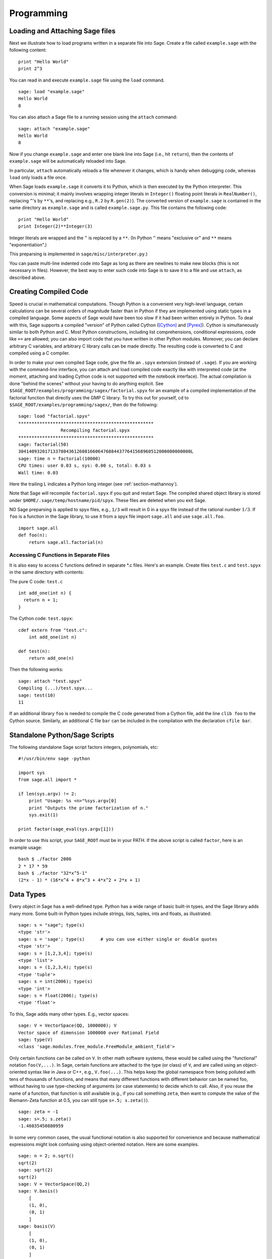 ***********
Programming
***********

.. _section-loadattach:

Loading and Attaching Sage files
================================

Next we illustrate how to load programs written in a separate file
into Sage. Create a file called ``example.sage`` with the following
content:

.. skip

::

    print "Hello World"
    print 2^3

You can read in and execute ``example.sage`` file using the ``load``
command.

.. skip

::

    sage: load "example.sage"
    Hello World
    8

You can also attach a Sage file to a running session using the
``attach`` command:

.. skip

::

    sage: attach "example.sage"
    Hello World
    8

Now if you change ``example.sage`` and enter one blank line into Sage
(i.e., hit ``return``), then the contents of ``example.sage`` will be
automatically reloaded into Sage.

In particular, ``attach`` automatically reloads a file whenever it
changes, which is handy when debugging code, whereas ``load`` only
loads a file once.

When Sage loads ``example.sage`` it converts it to Python, which is
then executed by the Python interpreter. This conversion is
minimal; it mainly involves wrapping integer literals in ``Integer()``
floating point literals in ``RealNumber()``, replacing ``^``'s by ``**``'s,
and replacing e.g., ``R.2`` by ``R.gen(2)``}. The converted version of
``example.sage`` is contained in the same directory as ``example.sage``
and is called ``example.sage.py``. This file contains the following
code:

::

    print "Hello World"
    print Integer(2)**Integer(3)

Integer literals are wrapped and the ``^`` is replaced by a ``**``.
(In Python ``^`` means "exclusive or" and ``**`` means
"exponentiation".)

This preparsing is implemented in ``sage/misc/interpreter.py``.)

You can paste multi-line indented code into Sage as long as there
are newlines to make new blocks (this is not necessary in files).
However, the best way to enter such code into Sage is to save it to
a file and use ``attach``, as described above.


.. _section-compile:

Creating Compiled Code
======================

Speed is crucial in mathematical computations. Though Python is a
convenient very high-level language, certain calculations can be
several orders of magnitude faster than in Python if they are
implemented using static types in a compiled language. Some aspects
of Sage would have been too slow if it had been written entirely in
Python. To deal with this, Sage supports a compiled "version" of Python
called Cython ([Cython]_ and [Pyrex]_). Cython is simultaneously
similar to both Python and C. Most Python constructions, including
list comprehensions, conditional expressions, code like ``+=`` are
allowed; you can also import code that you have written in other
Python modules. Moreover, you can declare arbitrary C variables,
and arbitrary C library calls can be made directly. The resulting
code is converted to C and compiled using a C compiler.

In order to make your own compiled Sage code, give the file an
``.spyx`` extension (instead of ``.sage``). If you are working with the
command-line interface, you can attach and load compiled code
exactly like with interpreted code (at the moment, attaching and
loading Cython code is not supported with the notebook interface).
The actual compilation is done "behind the scenes" without your
having to do anything explicit. See
``$SAGE_ROOT/examples/programming/sagex/factorial.spyx`` for an
example of a compiled implementation of the factorial function that
directly uses the GMP C library. To try this out for yourself, cd
to ``$SAGE_ROOT/examples/programming/sagex/``, then do the
following:

.. skip

::

    sage: load "factorial.spyx"
    ***************************************************
                    Recompiling factorial.spyx
    ***************************************************
    sage: factorial(50)
    30414093201713378043612608166064768844377641568960512000000000000L
    sage: time n = factorial(10000)
    CPU times: user 0.03 s, sys: 0.00 s, total: 0.03 s
    Wall time: 0.03

Here the trailing L indicates a Python long integer (see
:ref:`section-mathannoy`).

Note that Sage will recompile ``factorial.spyx`` if you quit and restart Sage.
The compiled shared object library is stored under
``$HOME/.sage/temp/hostname/pid/spyx``. These files are deleted
when you exit Sage.

NO Sage preparsing is applied to spyx files, e.g., ``1/3`` will result in
0 in a spyx file instead of the rational number :math:`1/3`. If
``foo`` is a function in the Sage library, to use it from a spyx file
import ``sage.all`` and use ``sage.all.foo``.

::

    import sage.all
    def foo(n):
        return sage.all.factorial(n)

Accessing C Functions in Separate Files
---------------------------------------

It is also easy to access C functions defined in separate \*.c
files. Here's an example. Create files ``test.c`` and ``test.spyx``
in the same directory with contents:

The pure C code: ``test.c``

::

    int add_one(int n) {
      return n + 1;
    }

The Cython code: ``test.spyx``:

::

    cdef extern from "test.c":
        int add_one(int n)

    def test(n):
        return add_one(n)

Then the following works:

.. skip

::

    sage: attach "test.spyx"
    Compiling (...)/test.spyx...
    sage: test(10)
    11

If an additional library ``foo`` is needed to compile the C code
generated from a Cython file, add the line ``clib foo`` to the
Cython source. Similarly, an additional C file ``bar`` can be
included in the compilation with the declaration ``cfile bar``.

.. _section-standalone:

Standalone Python/Sage Scripts
==============================

The following standalone Sage script factors integers, polynomials,
etc:

::

    #!/usr/bin/env sage -python

    import sys
    from sage.all import *

    if len(sys.argv) != 2:
        print "Usage: %s <n>"%sys.argv[0]
        print "Outputs the prime factorization of n."
        sys.exit(1)

    print factor(sage_eval(sys.argv[1]))

In order to use this script, your ``SAGE_ROOT`` must be in your PATH.
If the above script is called ``factor``, here is an example usage:

::

    bash $ ./factor 2006
    2 * 17 * 59
    bash $ ./factor "32*x^5-1"
    (2*x - 1) * (16*x^4 + 8*x^3 + 4*x^2 + 2*x + 1)

Data Types
==========

Every object in Sage has a well-defined type. Python
has a wide range of basic built-in types, and the Sage library adds many
more. Some built-in Python types include strings, lists, tuples,
ints and floats, as illustrated:

::

    sage: s = "sage"; type(s)
    <type 'str'>
    sage: s = 'sage'; type(s)      # you can use either single or double quotes
    <type 'str'>
    sage: s = [1,2,3,4]; type(s)
    <type 'list'>
    sage: s = (1,2,3,4); type(s)
    <type 'tuple'>
    sage: s = int(2006); type(s)
    <type 'int'>
    sage: s = float(2006); type(s)
    <type 'float'>

To this, Sage adds many other types. E.g., vector spaces:

::

    sage: V = VectorSpace(QQ, 1000000); V
    Vector space of dimension 1000000 over Rational Field
    sage: type(V)
    <class 'sage.modules.free_module.FreeModule_ambient_field'>

Only certain
functions can be called on ``V``. In other math software
systems, these would be called using the "functional" notation
``foo(V,...)``. In Sage, certain functions are attached to the type (or
class) of  ``V``, and are called using an object-oriented
syntax like in Java or C++, e.g., ``V.foo(...)``. This helps keep the
global namespace from being polluted with tens of thousands of
functions, and means that many different functions with different
behavior can be named foo, without having to use type-checking of
arguments (or case statements) to decide which to call. Also, if
you reuse the name of a function, that function is still available
(e.g., if you call something ``zeta``, then want to compute the value
of the Riemann-Zeta function at 0.5, you can still type
``s=.5; s.zeta()``).

::

    sage: zeta = -1
    sage: s=.5; s.zeta()
    -1.46035450880959

In some very common cases, the usual functional notation is also
supported for convenience and because mathematical expressions
might look confusing using object-oriented notation. Here are some
examples.

::

    sage: n = 2; n.sqrt()
    sqrt(2)
    sage: sqrt(2)
    sqrt(2)
    sage: V = VectorSpace(QQ,2)
    sage: V.basis()
        [
        (1, 0),
        (0, 1)
        ]
    sage: basis(V)
        [
        (1, 0),
        (0, 1)
        ]
    sage: M = MatrixSpace(GF(7), 2); M
    Full MatrixSpace of 2 by 2 dense matrices over Finite Field of size 7
    sage: A = M([1,2,3,4]); A
    [1 2]
    [3 4]
    sage: A.charpoly('x')
    x^2 + 2*x + 5
    sage: charpoly(A, 'x')
    x^2 + 2*x + 5

To list all member functions for :math:`A`, use tab completion.
Just type ``A.``, then type the ``[tab]`` key on your keyboard, as
explained in :ref:`section-tabcompletion`.

Lists, Tuples, and Sequences
============================

The list data type stores elements of arbitrary type. Like in C,
C++, etc. (but unlike most standard computer algebra systems), the
elements of the list are indexed starting from :math:`0`:

::

    sage: v = [2, 3, 5, 'x', SymmetricGroup(3)]; v
    [2, 3, 5, 'x', Symmetric group of order 3! as a permutation group]
    sage: type(v)
    <type 'list'>
    sage: v[0]
    2
    sage: v[2]
    5

(When indexing into a list, it is OK if the index is
not a Python int!)
A Sage Integer (or Rational, or anything with an ``__index__`` method)
will work just fine.

::

    sage: v = [1,2,3]
    sage: v[2]
    3
    sage: n = 2      # SAGE Integer
    sage: v[n]       # Perfectly OK!
    3
    sage: v[int(n)]  # Also OK.
    3

The ``range`` function creates a list of Python int's (not Sage
Integers):

::

    sage: range(1, 15)
    [1, 2, 3, 4, 5, 6, 7, 8, 9, 10, 11, 12, 13, 14]

This is useful when using list comprehensions to construct lists:

::

    sage: L = [factor(n) for n in range(1, 15)]
    sage: print L
    [1, 2, 3, 2^2, 5, 2 * 3, 7, 2^3, 3^2, 2 * 5, 11, 2^2 * 3, 13, 2 * 7]
    sage: L[12]
    13
    sage: type(L[12])
    <class 'sage.structure.factorization.Factorization'>
    sage: [factor(n) for n in range(1, 15) if is_odd(n)]
    [1, 3, 5, 7, 3^2, 11, 13]

For more about how to create lists using list comprehensions, see
[PyT]_.

List slicing is a wonderful feature. If ``L``
is a list, then ``L[m:n]`` returns the sublist of ``L`` obtained by
starting at the :math:`m^{th}` element and stopping at the
:math:`(n-1)^{st}` element, as illustrated below.

::

    sage: L = [factor(n) for n in range(1, 20)]
    sage: L[4:9]
    [5, 2 * 3, 7, 2^3, 3^2]
    sage: print L[:4]
    [1, 2, 3, 2^2]
    sage: L[14:4]
    []
    sage: L[14:]
    [3 * 5, 2^4, 17, 2 * 3^2, 19]

Tuples are similar to
lists, except they are immutable, meaning once they are created
they can't be changed.

::

    sage: v = (1,2,3,4); v
    (1, 2, 3, 4)
    sage: type(v)
    <type 'tuple'>
    sage: v[1] = 5
    Traceback (most recent call last):
    ...
    TypeError: 'tuple' object does not support item assignment

Sequences are a third list-oriented Sage
type. Unlike lists and tuples, Sequence is not a built-in Python
type. By default, a sequence is mutable, but using the ``Sequence``
class method ``set_immutable``, it can be set to be immutable, as
the following example illustrates. All elements of a sequence have
a common parent, called the sequences universe.

::

    sage: v = Sequence([1,2,3,4/5])
    sage: v
    [1, 2, 3, 4/5]
    sage: type(v)
    <class 'sage.structure.sequence.Sequence'>
    sage: type(v[1])
    <type 'sage.rings.rational.Rational'>
    sage: v.universe()
    Rational Field
    sage: v.is_immutable()
    False
    sage: v.set_immutable()
    sage: v[0] = 3
    Traceback (most recent call last):
    ...
    ValueError: object is immutable; please change a copy instead.

Sequences derive from lists and can be used anywhere a list can be
used:

::

    sage: v = Sequence([1,2,3,4/5])
    sage: isinstance(v, list)
    True
    sage: list(v)
    [1, 2, 3, 4/5]
    sage: type(list(v))
    <type 'list'>

As another example, basis for vector spaces are immutable
sequences, since it's important that you don't change them.

::

    sage: V = QQ^3; B = V.basis(); B
    [
    (1, 0, 0),
    (0, 1, 0),
    (0, 0, 1)
    ]
    sage: type(B)
    <class 'sage.structure.sequence.Sequence'>
    sage: B[0] = B[1]
    Traceback (most recent call last):
    ...
    ValueError: object is immutable; please change a copy instead.
    sage: B.universe()
    Vector space of dimension 3 over Rational Field

Dictionaries
============

A dictionary (also sometimes called an associative array) is a
mapping from 'hashable' objects (e.g., strings, numbers, and tuples
of such; see the Python documentation
http://docs.python.org/tut/node7.html and
http://docs.python.org/lib/typesmapping.html for details) to
arbitrary objects.

::

    sage: d = {1:5, 'sage':17, ZZ:GF(7)}
    sage: type(d)
    <type 'dict'>
    sage: d.keys()
     [1, 'sage', Integer Ring]
    sage: d['sage']
    17
    sage: d[ZZ]
    Finite Field of size 7
    sage: d[1]
    5

The third key illustrates that the indexes of a dictionary can be
complicated, e.g., the ring of integers.

You can turn the above dictionary into a list with the same data:

.. link

::

    sage: d.items()
    [(1, 5), ('sage', 17), (Integer Ring, Finite Field of size 7)]

A common idiom is to iterate through the pairs in a dictionary:

::

    sage: d = {2:4, 3:9, 4:16}
    sage: [a*b for a, b in d.iteritems()]
    [8, 27, 64]

A dictionary is unordered, as the last output illustrates.

Sets
====

Python has a built-in set type. The main feature
it offers is very fast lookup of whether an element is in the set
or not, along with standard set-theoretic operations.

::

    sage: X = set([1,19,'a']);   Y = set([1,1,1, 2/3])
    sage: X
    set(['a', 1, 19])
    sage: Y
    set([1, 2/3])
    sage: 'a' in X
    True
    sage: 'a' in Y
    False
    sage: X.intersection(Y)
    set([1])

Sage also has its own set type that is (in some cases) implemented using
the built-in Python set type, but has a little bit of extra Sage-related
functionality. Create a Sage set using ``Set(...)``.  For
example,

::

    sage: X = Set([1,19,'a']);   Y = Set([1,1,1, 2/3])
    sage: X
    {'a', 1, 19}
    sage: Y
    {1, 2/3}
    sage: X.intersection(Y)
    {1}
    sage: print latex(Y)
    \left\{1, \frac{2}{3}\right\}
    sage: Set(ZZ)
    Set of elements of Integer Ring

Iterators
=========

Iterators are a recent addition to Python that are particularly
useful in mathematics applications. Here are several examples; see
[PyT]_ for more details. We make an iterator over the squares of the
nonnegative integers up to :math:`10000000`.

::

    sage: v = (n^2 for n in xrange(10000000))
    sage: v.next()
    0
    sage: v.next()
    1
    sage: v.next()
    4

We create an iterate over the primes of the form :math:`4p+1`
with :math:`p` also prime, and look at the first few values.

::

    sage: w = (4*p + 1 for p in Primes() if is_prime(4*p+1))
    sage: w         # in the next line, 0xb0853d6c is a random 0x number
    <generator object at 0xb0853d6c>
    sage: w.next()
    13
    sage: w.next()
    29
    sage: w.next()
    53

Certain rings, e.g., finite fields and the integers have iterators
associated to them:

::

    sage: [x for x in GF(7)]
    [0, 1, 2, 3, 4, 5, 6]
    sage: W = ((x,y) for x in ZZ for y in ZZ)
    sage: W.next()
    (0, 0)
    sage: W.next()
    (0, 1)
    sage: W.next()
    (0, -1)

Loops, Functions, Control Statements, and Comparisons
=====================================================

We have seen a few examples already of some common uses of ``for``
loops. In Python, a ``for`` loop has an indented structure, such as

::

    >>> for i in range(5):
           print(i)

    0
    1
    2
    3
    4

Note the colon at the end of the for statement (there is no "do" or
"od" as in GAP or Maple), and the indentation before the "body" of
the loop, namely ``print(i)``. This indentation is important. In
Sage, the indentation is automatically put in for you when you hit
``enter`` after a ":", as illustrated below.

::

    sage: for i in range(5):
    ...       print(i)  # now hit enter twice
    0
    1
    2
    3
    4


The symbol ``=`` is used for assignment.
The symbol ``==`` is used to check for equality:

::

    sage: for i in range(15):
    ...       if gcd(i,15) == 1:
    ...           print(i)
    1
    2
    4
    7
    8
    11
    13
    14

Keep in mind how indentation determines the block structure for
``if``, ``for``, and ``while`` statements:

::

    sage: def legendre(a,p):
    ...       is_sqr_modp=-1
    ...       for i in range(p):
    ...           if a % p == i^2 % p:
    ...               is_sqr_modp=1
    ...       return is_sqr_modp

    sage: legendre(2,7)
    1
    sage: legendre(3,7)
    -1

Of course this is not an efficient implementation of the Legendre
symbol! It is meant to illustrate various aspects of Python/Sage
programming. The function {kronecker}, which comes with Sage,
computes the Legendre symbol efficiently via a C-library call to
PARI.

Finally, we note that comparisons, such as ``==``,
``!=``, ``<=``, ``>=``, ``>``, ``<``, between numbers will automatically
convert both numbers into the same type if possible:

::

    sage: 2 < 3.1; 3.1 <= 1
    True
    False
    sage: 2/3 < 3/2;   3/2 < 3/1
    True
    True

Almost any two objects may be compared; there is no assumption that
the objects are equipped with a total ordering.

::

    sage: 2 < CC(3.1,1)
    True
    sage: 5 < VectorSpace(QQ,3)   # output can be somewhat random
    True

Use bool for symbolic inequalities:

::

    sage: 3.1+2*I<4+3*I
    2*I + 3.1 < 3*I + 4
    sage: bool(3.1+2*I<4+3*I)
    False

When comparing objects of different types in Sage, in most cases
Sage tries to find a canonical coercion of both objects to a common
parent. If successful, the comparison is performed between the
coerced objects; if not successful the objects are considered not
equal. For testing whether two variables reference the same object
use ``is``. For example:

::

    sage: 1 is 2/2
    False
    sage: 1 is 1
    False
    sage: 1 == 2/2
    True

In the following two lines, the first equality is ``False`` because
there is no canonical morphism :math:`\QQ\to \GF{5}`, hence no
canonical way to compare the :math:`1` in :math:`\GF{5}` to the
:math:`1 \in \QQ`. In contrast, there is a canonical map
:math:`\ZZ \to \GF{5}`, hence the second comparison is ``True``. Note
also that the order doesn't matter.

::

    sage: GF(5)(1) == QQ(1); QQ(1) == GF(5)(1)
    False
    False
    sage: GF(5)(1) == ZZ(1); ZZ(1) == GF(5)(1)
    True
    True
    sage: ZZ(1) == QQ(1)
    True

WARNING: Comparison in Sage is more restrictive than in Magma, which
declares the :math:`1 \in \GF{5}` equal to :math:`1 \in \QQ`.

::

    sage: magma('GF(5)!1 eq Rationals()!1')            # optional magma required
    true

Profiling
=========

Section Author: Martin Albrecht (malb@informatik.uni-bremen.de)

    "Premature optimization is the root of all evil." - Donald Knuth


Sometimes it is useful to check for bottlenecks in code to
understand which parts take the most computational time; this can
give a good idea of which parts to optimize. Python and therefore
Sage offers several profiling--as this process is called--options.

The simplest to use is the ``prun`` command in the interactive
shell. It returns a summary describing which functions took how
much computational time. To profile (the currently slow! - as of
version 1.0) matrix multiplication over finite fields, for example,
do:

::

    sage: k,a = GF(2**8, 'a').objgen()
    sage: A = Matrix(k,10,10,[k.random_element() for _ in range(10*10)])

.. skip

::

    sage: %prun B = A*A
           32893 function calls in 1.100 CPU seconds

    Ordered by: internal time

    ncalls tottime percall cumtime percall filename:lineno(function)
     12127  0.160   0.000   0.160  0.000 :0(isinstance)
      2000  0.150   0.000   0.280  0.000 matrix.py:2235(__getitem__)
      1000  0.120   0.000   0.370  0.000 finite_field_element.py:392(__mul__)
      1903  0.120   0.000   0.200  0.000 finite_field_element.py:47(__init__)
      1900  0.090   0.000   0.220  0.000 finite_field_element.py:376(__compat)
       900  0.080   0.000   0.260  0.000 finite_field_element.py:380(__add__)
         1  0.070   0.070   1.100  1.100 matrix.py:864(__mul__)
      2105  0.070   0.000   0.070  0.000 matrix.py:282(ncols)
      ...

Here ``ncalls`` is the number of calls, ``tottime`` is the total time
spent in the given function (and excluding time made in calls to
sub-functions), ``percall`` is the quotient of ``tottime`` divided by
``ncalls``. ``cumtime`` is the total time spent in this and all
sub-functions (i.e., from invocation until exit), ``percall`` is the
quotient of ``cumtime`` divided by primitive calls, and
``filename:lineno(function)`` provides the respective data of each
function. The rule of thumb here is: The higher the function in
that listing, the more expensive it is. Thus it is more interesting
for optimization.

As usual, ``prun?`` provides details on how to use the profiler and
understand the output.

The profiling data may be written to an object as well to allow
closer examination:

.. skip

::

    sage: %prun -r A*A
    sage: stats = _
    sage: stats?

Note: entering ``stats = prun -r A\*A`` displays a syntax error
message because prun is an IPython shell command, not a regular
function.

For a nice graphical representation of profiling data, you can use
the hotshot profiler, a small script called ``hotshot2cachetree`` and
the program ``kcachegrind`` (Unix only). The same example with the
hotshot profiler:

.. skip

::

    sage: k,a = GF(2**8, 'a').objgen()
    sage: A = Matrix(k,10,10,[k.random_element() for _ in range(10*10)])
    sage: import hotshot
    sage: filename = "pythongrind.prof"
    sage: prof = hotshot.Profile(filename, lineevents=1)

.. skip

::

    sage: prof.run("A*A")
    <hotshot.Profile instance at 0x414c11ec>
    sage: prof.close()

This results in a file ``pythongrind.prof`` in the current working
directory. It can now be converted to the cachegrind format for
visualization.

On a system shell, type

.. skip

::

    hotshot2calltree -o cachegrind.out.42 pythongrind.prof

The output file ``cachegrind.out.42`` can now be examined with
``kcachegrind``. Please note that the naming convention
``cachegrind.out.XX`` needs to be obeyed.


.. [Cython] Cython, http://www.cython.org

.. [Pyrex] Pyrex, http://www.cosc.canterbury.ac.nz/~greg/python/Pyrex/

.. [PyT] The Python Tutorial, http://www.python.org/
